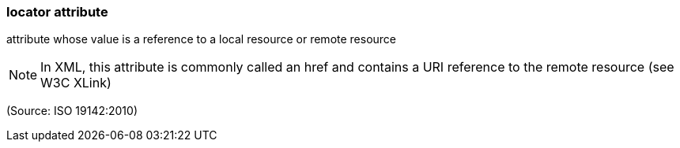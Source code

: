 === locator attribute

attribute whose value is a reference to a local resource or remote resource

NOTE: In XML, this attribute is commonly called an href and contains a URI reference to the remote resource (see W3C XLink)

(Source: ISO 19142:2010)

